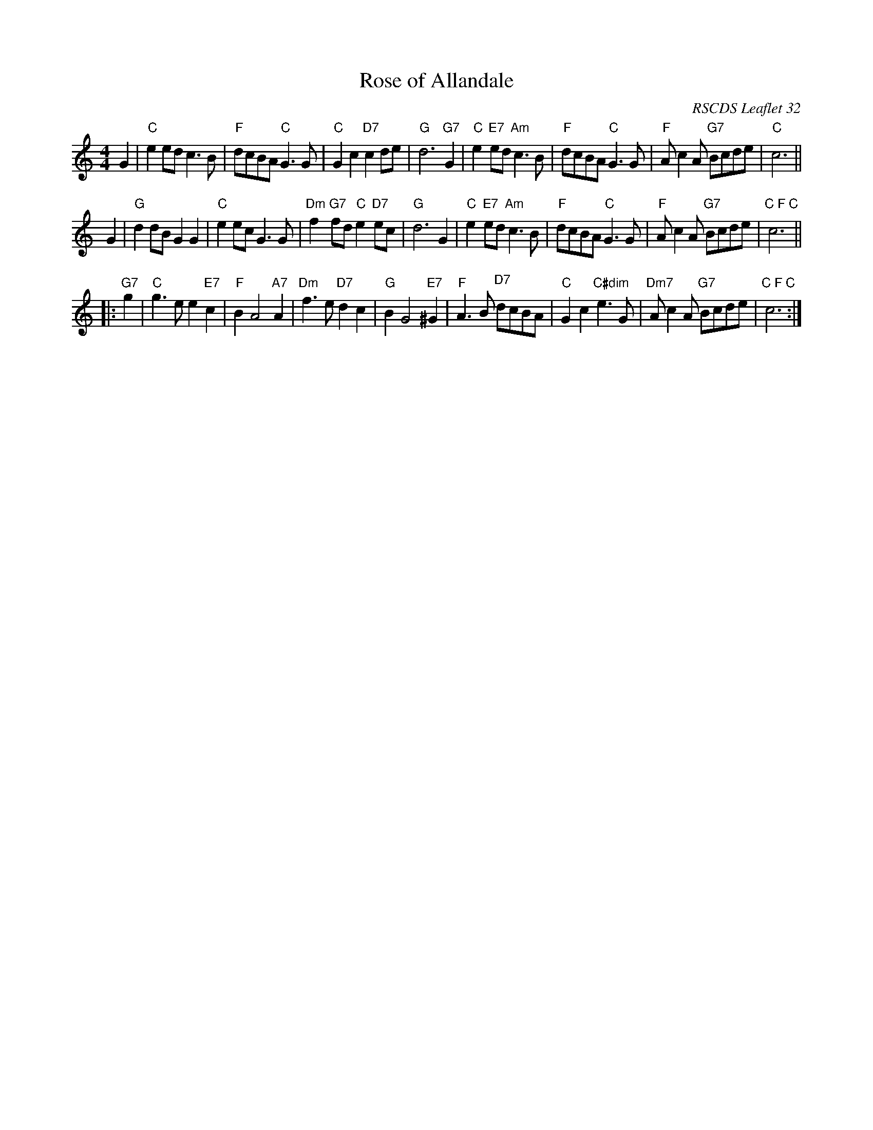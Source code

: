 X: 1
T: Rose of Allandale
R: air
C: RSCDS Leaflet 32
N: arr. T. Traub 2001-12-20
N: based on an arrangement by Muriel Johnstone
M: 4/4
L: 1/4
K: C
G |\
"C"e e/d/ c> B | "F"d/c/B/A/ "C"G> G |\
"C"G c "D7"c d/e/ | "G"d3 "G7"G |\
"C"e "E7"e/d/ "Am"c> B | "F" d/c/B/A/ "C"G> G |\
"F"A/ c A/ "G7"B/c/d/e/ | "C"c3 ||
G |\
"G"d d/B/ G G | "C"e e/c/ G> G |\
"Dm"f "G7"f/d/ "C"e "D7"e/c/ | "G"d3 G |\
"C"e "E7"e/d/ "Am"c> B | "F"d/c/B/A/ "C"G> G |\
"F"A/ c A/ "G7"B/c/d/e/ | "C F C"c3 ||
|: "G7"g |\
"C"g> e e "E7"c | "F"B A2 "A7"A |\
"Dm"f> e "D7"d c | "G"B G2 "E7"^G |\
"F"A> B "D7" d/c/B/A/ | "C"G c "C#dim"e> G |\
"Dm7"A/ c A/ "G7"B/c/d/e/ | "C F C"c3 :|
